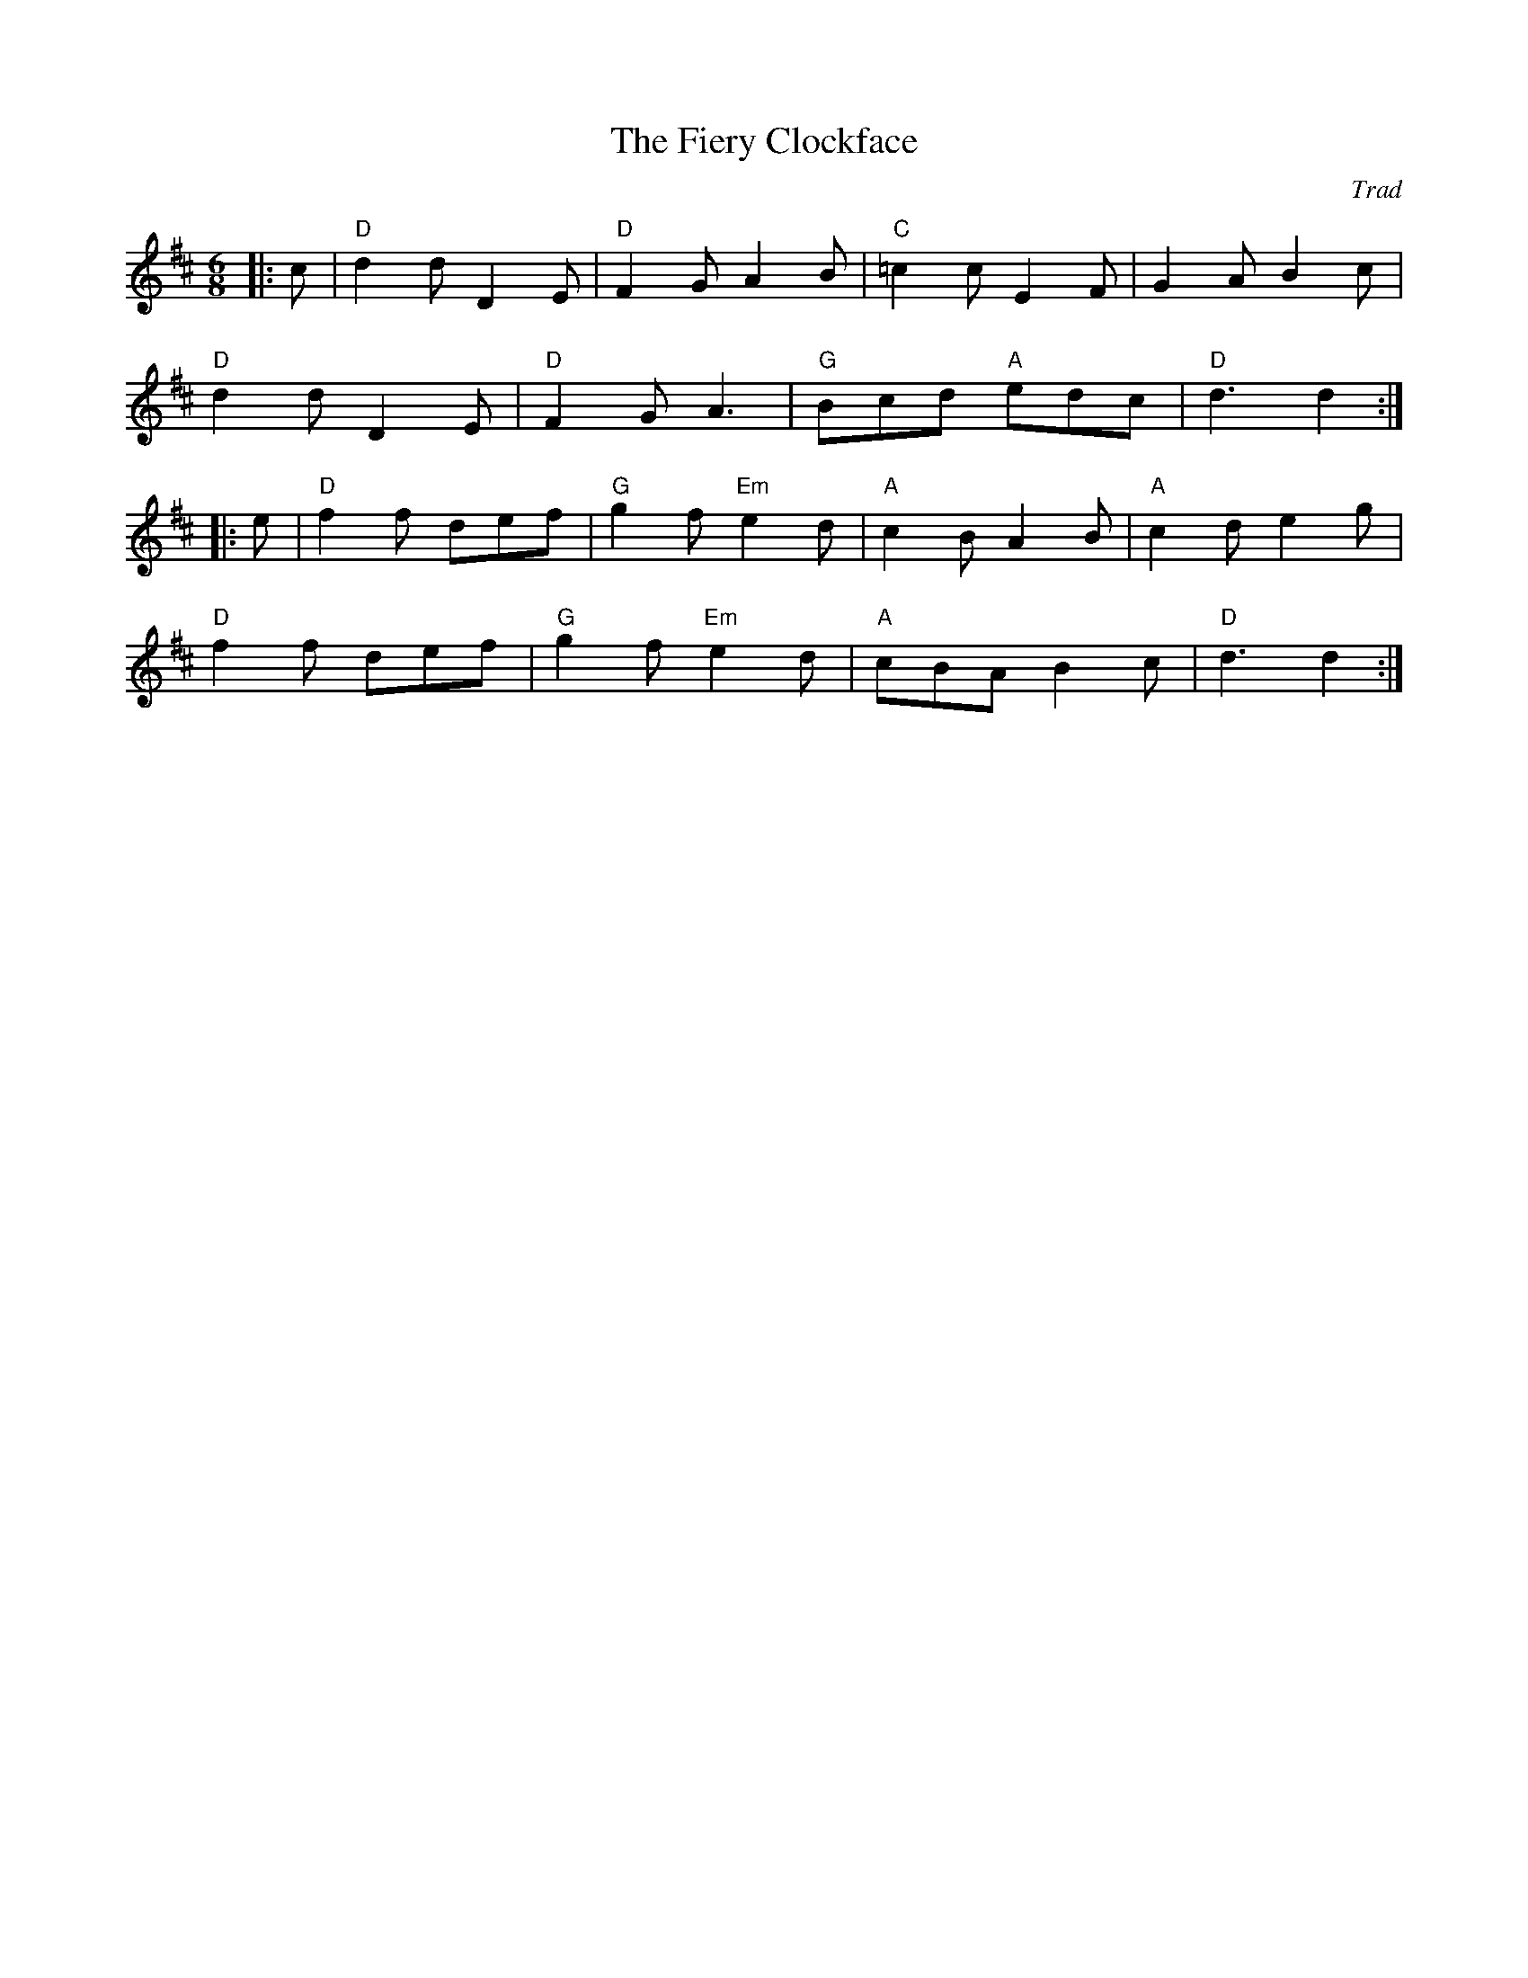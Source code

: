 X: 1
C: Trad
R: Jig
T: Fiery Clockface, The
M: 6/8
L:1/8
K:D
Z: ABC transcription by Verge Roller
r: 32
|: c | "D" d2 d D2 E | "D" F2 G A2 B | "C" =c2 c E2 F | G2 A B2 c |
"D" d2 d D2 E | "D" F2 G A3 | "G" Bcd "A"edc | "D" d3 d2 :|
|: e | "D" f2 f def | "G" g2 f "Em" e2 d | "A" c2 B A2 B | "A" c2 d e2 g |
"D" f2 f def | "G" g2 f "Em" e2 d | "A" cBA B2 c | "D" d3 d2 :|
